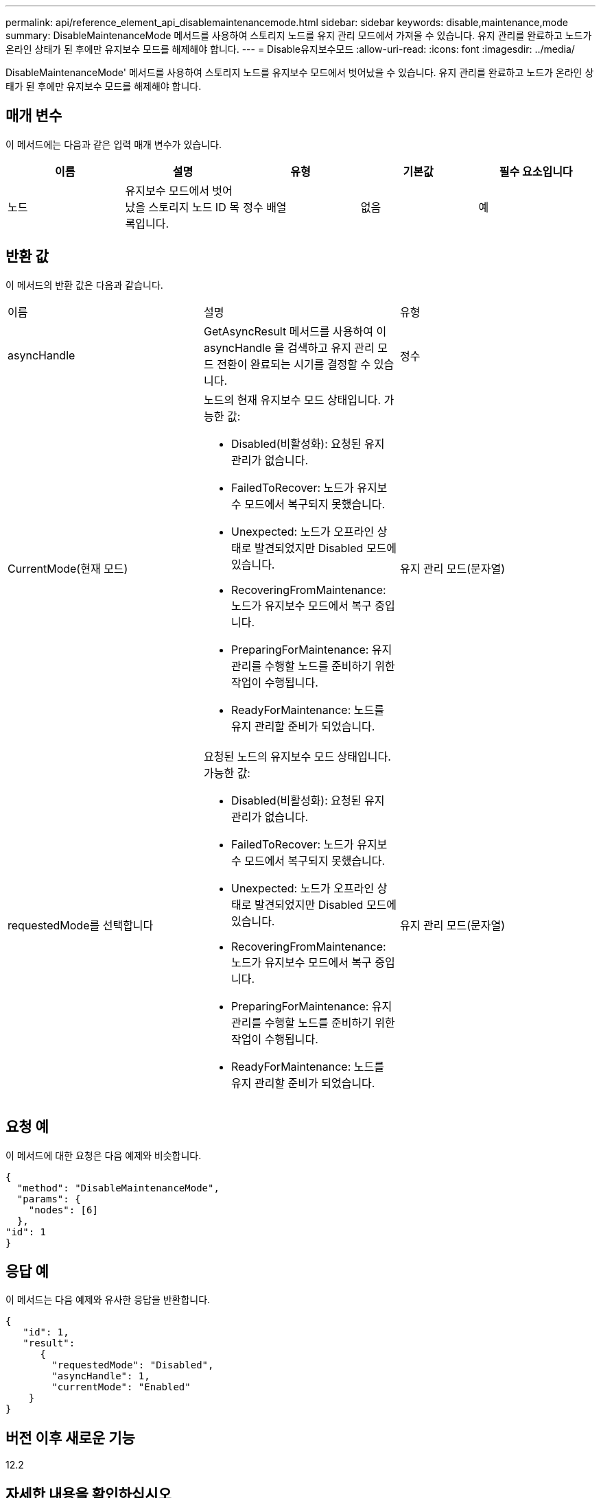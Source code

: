 ---
permalink: api/reference_element_api_disablemaintenancemode.html 
sidebar: sidebar 
keywords: disable,maintenance,mode 
summary: DisableMaintenanceMode 메서드를 사용하여 스토리지 노드를 유지 관리 모드에서 가져올 수 있습니다. 유지 관리를 완료하고 노드가 온라인 상태가 된 후에만 유지보수 모드를 해제해야 합니다. 
---
= Disable유지보수모드
:allow-uri-read: 
:icons: font
:imagesdir: ../media/


[role="lead"]
DisableMaintenanceMode' 메서드를 사용하여 스토리지 노드를 유지보수 모드에서 벗어났을 수 있습니다. 유지 관리를 완료하고 노드가 온라인 상태가 된 후에만 유지보수 모드를 해제해야 합니다.



== 매개 변수

이 메서드에는 다음과 같은 입력 매개 변수가 있습니다.

|===
| 이름 | 설명 | 유형 | 기본값 | 필수 요소입니다 


 a| 
노드
 a| 
유지보수 모드에서 벗어났을 스토리지 노드 ID 목록입니다.
 a| 
정수 배열
 a| 
없음
 a| 
예

|===


== 반환 값

이 메서드의 반환 값은 다음과 같습니다.

|===


| 이름 | 설명 | 유형 


 a| 
asyncHandle
 a| 
GetAsyncResult 메서드를 사용하여 이 asyncHandle 을 검색하고 유지 관리 모드 전환이 완료되는 시기를 결정할 수 있습니다.
 a| 
정수



 a| 
CurrentMode(현재 모드)
 a| 
노드의 현재 유지보수 모드 상태입니다. 가능한 값:

* Disabled(비활성화): 요청된 유지 관리가 없습니다.
* FailedToRecover: 노드가 유지보수 모드에서 복구되지 못했습니다.
* Unexpected: 노드가 오프라인 상태로 발견되었지만 Disabled 모드에 있습니다.
* RecoveringFromMaintenance: 노드가 유지보수 모드에서 복구 중입니다.
* PreparingForMaintenance: 유지 관리를 수행할 노드를 준비하기 위한 작업이 수행됩니다.
* ReadyForMaintenance: 노드를 유지 관리할 준비가 되었습니다.

 a| 
유지 관리 모드(문자열)



 a| 
requestedMode를 선택합니다
 a| 
요청된 노드의 유지보수 모드 상태입니다. 가능한 값:

* Disabled(비활성화): 요청된 유지 관리가 없습니다.
* FailedToRecover: 노드가 유지보수 모드에서 복구되지 못했습니다.
* Unexpected: 노드가 오프라인 상태로 발견되었지만 Disabled 모드에 있습니다.
* RecoveringFromMaintenance: 노드가 유지보수 모드에서 복구 중입니다.
* PreparingForMaintenance: 유지 관리를 수행할 노드를 준비하기 위한 작업이 수행됩니다.
* ReadyForMaintenance: 노드를 유지 관리할 준비가 되었습니다.

 a| 
유지 관리 모드(문자열)

|===


== 요청 예

이 메서드에 대한 요청은 다음 예제와 비슷합니다.

[listing]
----
{
  "method": "DisableMaintenanceMode",
  "params": {
    "nodes": [6]
  },
"id": 1
}
----


== 응답 예

이 메서드는 다음 예제와 유사한 응답을 반환합니다.

[listing]
----
{
   "id": 1,
   "result":
      {
        "requestedMode": "Disabled",
        "asyncHandle": 1,
        "currentMode": "Enabled"
    }
}
----


== 버전 이후 새로운 기능

12.2



== 자세한 내용을 확인하십시오

http://docs.netapp.com/us-en/hci/docs/concept_hci_storage_maintenance_mode.html["NetApp HCI 스토리지 유지보수 모드의 개념"^]

